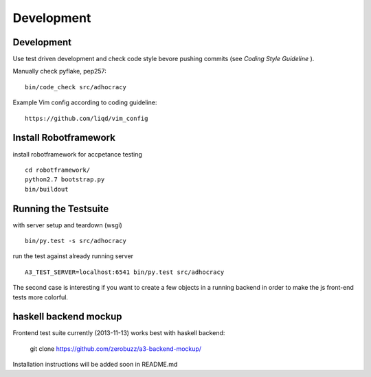 Development
============

Development
-----------

Use test driven development and check code style bevore pushing commits
(see `Coding Style Guideline` ).

Manually check pyflake, pep257::

    bin/code_check src/adhocracy

Example Vim config according to coding guideline::

    https://github.com/liqd/vim_config

Install Robotframework
----------------------

install robotframework for accpetance testing ::

    cd robotframework/
    python2.7 bootstrap.py
    bin/buildout


Running the Testsuite
---------------------

with server setup and teardown (wsgi) ::

    bin/py.test -s src/adhocracy

run the test against already running server ::

    A3_TEST_SERVER=localhost:6541 bin/py.test src/adhocracy

The second case is interesting if you want to create a few objects in
a running backend in order to make the js front-end tests more
colorful.


haskell backend mockup
----------------------

Frontend test suite currently (2013-11-13) works best with haskell
backend:

    git clone https://github.com/zerobuzz/a3-backend-mockup/

Installation instructions will be added soon in README.md


